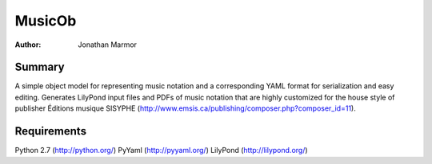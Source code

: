 =======
MusicOb
=======

:Author:
   Jonathan Marmor

Summary
-------

A simple object model for representing music notation and a corresponding 
YAML format for serialization and easy editing.  Generates LilyPond input 
files and PDFs of music notation that are highly customized for the house 
style of publisher Éditions musique SISYPHE 
(http://www.emsis.ca/publishing/composer.php?composer_id=11).


Requirements
------------
Python 2.7 (http://python.org/)
PyYaml (http://pyyaml.org/)
LilyPond (http://lilypond.org/)




